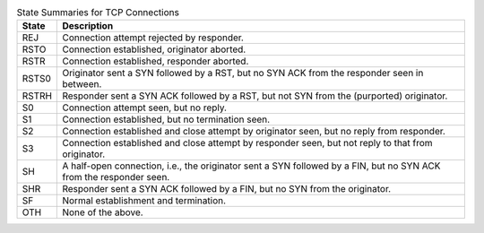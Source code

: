 .. list-table:: State Summaries for TCP Connections
    :widths: 5 95
    :header-rows: 1

    * - State
      - Description

    * - REJ
      - Connection attempt rejected by responder.

    * - RSTO
      - Connection established, originator aborted.

    * - RSTR
      - Connection established, responder aborted.

    * - RSTS0
      - Originator sent a SYN followed by a RST, but no SYN ACK from
        the responder seen in between.

    * - RSTRH
      - Responder sent a SYN ACK followed by a RST, but not SYN from
        the (purported) originator.

    * - S0
      - Connection attempt seen, but no reply.

    * - S1
      - Connection established, but no termination seen.

    * - S2
      - Connection established and close attempt by originator seen,
        but no reply from responder.

    * - S3
      - Connection established and close attempt by responder seen,
        but not reply to that from originator.

    * - SH
      - A half-open connection, i.e., the originator sent a SYN
        followed by a FIN, but no SYN ACK from the responder seen.

    * - SHR
      - Responder sent a SYN ACK followed by a FIN, but no SYN from the originator.

    * - SF
      - Normal establishment and termination.

    * - OTH
      - None of the above.
